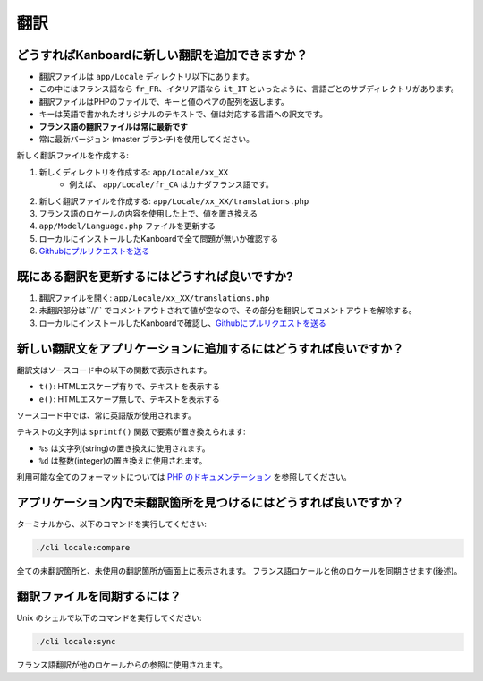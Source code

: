 翻訳
============

.. _update-translations:

どうすればKanboardに新しい翻訳を追加できますか？
--------------------------------------------

-  翻訳ファイルは ``app/Locale`` ディレクトリ以下にあります。
-  この中にはフランス語なら ``fr_FR``、イタリア語なら ``it_IT`` といったように、言語ごとのサブディレクトリがあります。
-  翻訳ファイルはPHPのファイルで、キーと値のペアの配列を返します。
-  キーは英語で書かれたオリジナルのテキストで、値は対応する言語への訳文です。
-  **フランス語の翻訳ファイルは常に最新です**
-  常に最新バージョン (master ブランチ)を使用してください。

新しく翻訳ファイルを作成する:

1. 新しくディレクトリを作成する: ``app/Locale/xx_XX`` 
    - 例えば、 ``app/Locale/fr_CA`` はカナダフランス語です。
2. 新しく翻訳ファイルを作成する: ``app/Locale/xx_XX/translations.php``
3. フランス語のロケールの内容を使用した上で、値を置き換える
4. ``app/Model/Language.php`` ファイルを更新する
5. ローカルにインストールしたKanboardで全て問題が無いか確認する
6. `Githubにプルリクエストを送る <https://help.github.com/articles/using-pull-requests/>`__

既にある翻訳を更新するにはどうすれば良いですか?
--------------------------------------

1. 翻訳ファイルを開く: ``app/Locale/xx_XX/translations.php``
2. 未翻訳部分は``//`` でコメントアウトされて値が空なので、その部分を翻訳してコメントアウトを解除する。
3. ローカルにインストールしたKanboardで確認し、`Githubにプルリクエストを送る <https://help.github.com/articles/using-pull-requests/>`__


新しい翻訳文をアプリケーションに追加するにはどうすれば良いですか？
--------------------------------------------------

翻訳文はソースコード中の以下の関数で表示されます。

-  ``t()``: HTMLエスケープ有りで、テキストを表示する
-  ``e()``: HTMLエスケープ無しで、テキストを表示する

ソースコード中では、常に英語版が使用されます。

テキストの文字列は ``sprintf()`` 関数で要素が置き換えられます:

-  ``%s`` は文字列(string)の置き換えに使用されます。
-  ``%d`` は整数(integer)の置き換えに使用されます。

利用可能な全てのフォーマットについては `PHP のドキュメンテーション <http://php.net/sprintf>`__ を参照してください。

アプリケーション内で未翻訳箇所を見つけるにはどうすれば良いですか？
-----------------------------------------------------

ターミナルから、以下のコマンドを実行してください:

.. code:: bash

    ./cli locale:compare

全ての未翻訳箇所と、未使用の翻訳箇所が画面上に表示されます。
フランス語ロケールと他のロケールを同期させます(後述)。

翻訳ファイルを同期するには？
-------------------------------------

Unix のシェルで以下のコマンドを実行してください:

.. code:: bash

    ./cli locale:sync

フランス語翻訳が他のロケールからの参照に使用されます。
